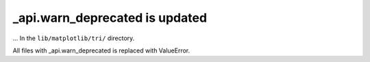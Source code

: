 _api.warn_deprecated is updated
~~~~~~~~~~~~~~~~~~~~~~~

... In the ``lib/matplotlib/tri/`` directory.

All files with _api.warn_deprecated is replaced with ValueError.